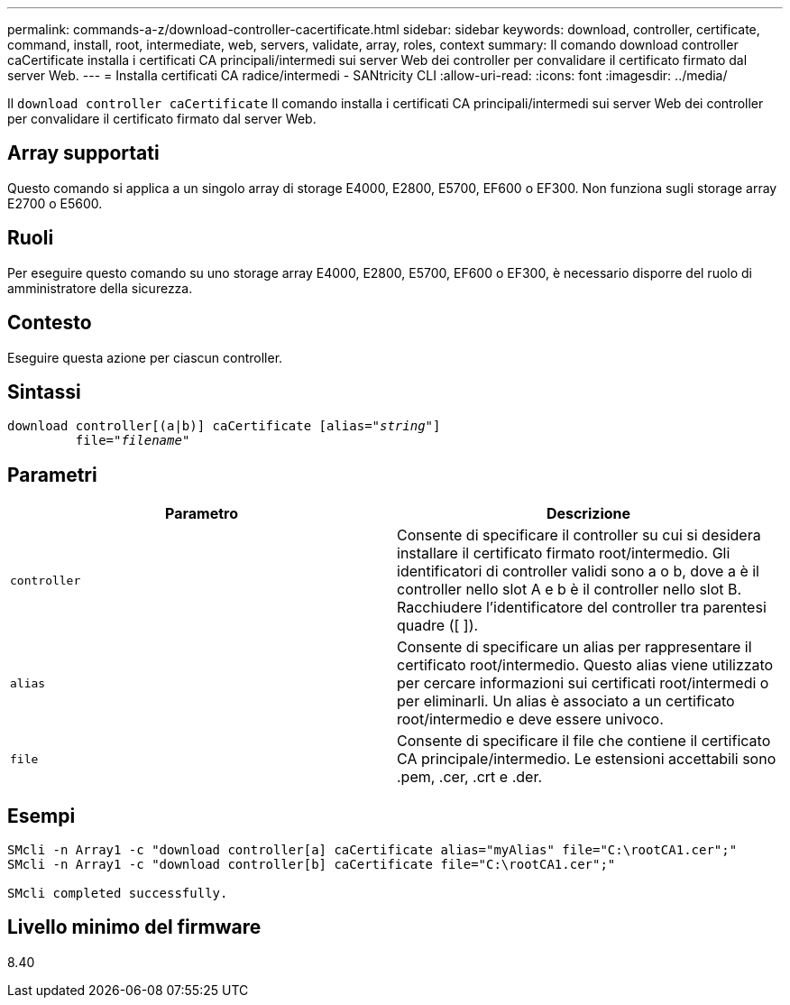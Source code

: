 ---
permalink: commands-a-z/download-controller-cacertificate.html 
sidebar: sidebar 
keywords: download, controller, certificate, command, install, root, intermediate, web, servers, validate, array, roles, context 
summary: Il comando download controller caCertificate installa i certificati CA principali/intermedi sui server Web dei controller per convalidare il certificato firmato dal server Web. 
---
= Installa certificati CA radice/intermedi - SANtricity CLI
:allow-uri-read: 
:icons: font
:imagesdir: ../media/


[role="lead"]
Il `download controller caCertificate` Il comando installa i certificati CA principali/intermedi sui server Web dei controller per convalidare il certificato firmato dal server Web.



== Array supportati

Questo comando si applica a un singolo array di storage E4000, E2800, E5700, EF600 o EF300. Non funziona sugli storage array E2700 o E5600.



== Ruoli

Per eseguire questo comando su uno storage array E4000, E2800, E5700, EF600 o EF300, è necessario disporre del ruolo di amministratore della sicurezza.



== Contesto

Eseguire questa azione per ciascun controller.



== Sintassi

[source, cli, subs="+macros"]
----
download controller[(a|b)] caCertificate pass:quotes[[alias="_string_"]]
         pass:quotes[file="_filename_"]
----


== Parametri

[cols="2*"]
|===
| Parametro | Descrizione 


 a| 
`controller`
 a| 
Consente di specificare il controller su cui si desidera installare il certificato firmato root/intermedio. Gli identificatori di controller validi sono a o b, dove a è il controller nello slot A e b è il controller nello slot B. Racchiudere l'identificatore del controller tra parentesi quadre ([ ]).



 a| 
`alias`
 a| 
Consente di specificare un alias per rappresentare il certificato root/intermedio. Questo alias viene utilizzato per cercare informazioni sui certificati root/intermedi o per eliminarli. Un alias è associato a un certificato root/intermedio e deve essere univoco.



 a| 
`file`
 a| 
Consente di specificare il file che contiene il certificato CA principale/intermedio. Le estensioni accettabili sono .pem, .cer, .crt e .der.

|===


== Esempi

[listing]
----

SMcli -n Array1 -c "download controller[a] caCertificate alias="myAlias" file="C:\rootCA1.cer";"
SMcli -n Array1 -c "download controller[b] caCertificate file="C:\rootCA1.cer";"

SMcli completed successfully.
----


== Livello minimo del firmware

8.40
